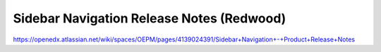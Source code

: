 Sidebar Navigation Release Notes (Redwood)
==========================================

https://openedx.atlassian.net/wiki/spaces/OEPM/pages/4139024391/Sidebar+Navigation+-+Product+Release+Notes